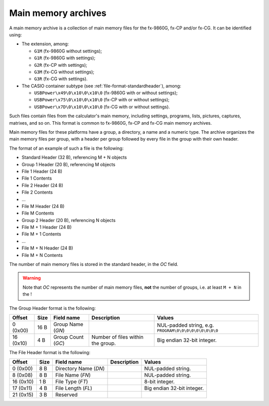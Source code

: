 .. _file-format-mainmem:

Main memory archives
====================

A main memory archive is a collection of main memory files for the fx-9860G,
fx-CP and/or fx-CG. It can be identified using:

* The extension, among:

  - ``G1M`` (fx-9860G without settings);
  - ``G1R`` (fx-9860G with settings);
  - ``G2R`` (fx-CP with settings);
  - ``G3M`` (fx-CG without settings);
  - ``G3R`` (fx-CG with settings).
* The CASIO container subtype (see :ref:`file-format-standardheader`), among:

  - ``USBPower\x49\0\x10\0\x10\0`` (fx-9860G with or without settings);
  - ``USBPower\x75\0\x10\0\x10\0`` (fx-CP with or without settings);
  - ``USBPower\x7D\0\x10\0\x10\0`` (fx-CG with or without settings).

Such files contain files from the calculator's main memory, including
settings, programs, lists, pictures, captures, matrixes, and so on.
This format is common to fx-9860G, fx-CP and fx-CG main memory archives.

Main memory files for these platforms have a group, a directory, a name
and a numeric type. The archive organizes the main memory files per group,
with a header per group followed by every file in the group with their
own header.

The format of an example of such a file is the following:

* Standard Header (32 B), referencing M + N objects
* Group 1 Header (20 B), referencing M objects
* File 1 Header (24 B)
* File 1 Contents
* File 2 Header (24 B)
* File 2 Contents
* ...
* File M Header (24 B)
* File M Contents
* Group 2 Header (20 B), referencing N objects
* File M + 1 Header (24 B)
* File M + 1 Contents
* ...
* File M + N Header (24 B)
* File M + N Contents

The number of main memory files is stored in the standard header, in the
*OC* field.

.. warning::

    Note that *OC* represents the number of main memory files, **not** the
    number of groups, i.e. at least ``M + N`` in the !

The Group Header format is the following:

.. list-table::
    :header-rows: 1

    * - Offset
      - Size
      - Field name
      - Description
      - Values
    * - 0 (0x00)
      - 16 B
      - Group Name (*GN*)
      -
      - NUL-padded string, e.g. ``PROGRAM\0\0\0\0\0\0\0\0\0``
    * - 16 (0x10)
      - 4 B
      - Group Count (*GC*)
      - Number of files within the group.
      - Big endian 32-bit integer.

The File Header format is the following:

.. list-table::
    :header-rows: 1

    * - Offset
      - Size
      - Field name
      - Description
      - Values
    * - 0 (0x00)
      - 8 B
      - Directory Name (*DN*)
      -
      - NUL-padded string.
    * - 8 (0x08)
      - 8 B
      - File Name (*FN*)
      -
      - NUL-padded string.
    * - 16 (0x10)
      - 1 B
      - File Type (*FT*)
      -
      - 8-bit integer.
    * - 17 (0x11)
      - 4 B
      - File Length (*FL*)
      -
      - Big endian 32-bit integer.
    * - 21 (0x15)
      - 3 B
      - Reserved
      -
      -

.. todo:: Main memory file formats?
